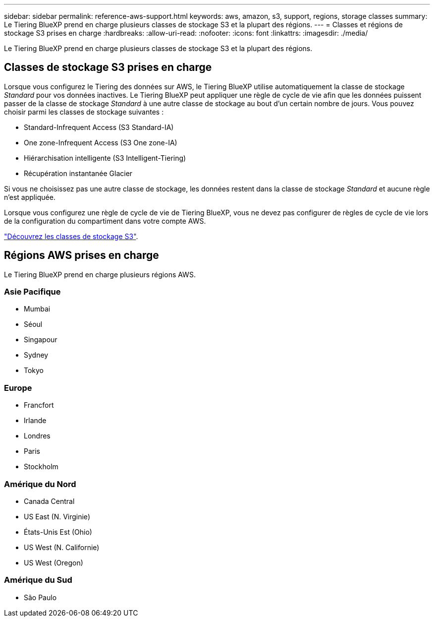 ---
sidebar: sidebar 
permalink: reference-aws-support.html 
keywords: aws, amazon, s3, support, regions, storage classes 
summary: Le Tiering BlueXP prend en charge plusieurs classes de stockage S3 et la plupart des régions. 
---
= Classes et régions de stockage S3 prises en charge
:hardbreaks:
:allow-uri-read: 
:nofooter: 
:icons: font
:linkattrs: 
:imagesdir: ./media/


[role="lead"]
Le Tiering BlueXP prend en charge plusieurs classes de stockage S3 et la plupart des régions.



== Classes de stockage S3 prises en charge

Lorsque vous configurez le Tiering des données sur AWS, le Tiering BlueXP utilise automatiquement la classe de stockage _Standard_ pour vos données inactives. Le Tiering BlueXP peut appliquer une règle de cycle de vie afin que les données puissent passer de la classe de stockage _Standard_ à une autre classe de stockage au bout d'un certain nombre de jours. Vous pouvez choisir parmi les classes de stockage suivantes :

* Standard-Infrequent Access (S3 Standard-IA)
* One zone-Infrequent Access (S3 One zone-IA)
* Hiérarchisation intelligente (S3 Intelligent-Tiering)
* Récupération instantanée Glacier


Si vous ne choisissez pas une autre classe de stockage, les données restent dans la classe de stockage _Standard_ et aucune règle n'est appliquée.

Lorsque vous configurez une règle de cycle de vie de Tiering BlueXP, vous ne devez pas configurer de règles de cycle de vie lors de la configuration du compartiment dans votre compte AWS.

https://aws.amazon.com/s3/storage-classes/["Découvrez les classes de stockage S3"^].



== Régions AWS prises en charge

Le Tiering BlueXP prend en charge plusieurs régions AWS.



=== Asie Pacifique

* Mumbai
* Séoul
* Singapour
* Sydney
* Tokyo




=== Europe

* Francfort
* Irlande
* Londres
* Paris
* Stockholm




=== Amérique du Nord

* Canada Central
* US East (N. Virginie)
* États-Unis Est (Ohio)
* US West (N. Californie)
* US West (Oregon)




=== Amérique du Sud

* São Paulo

